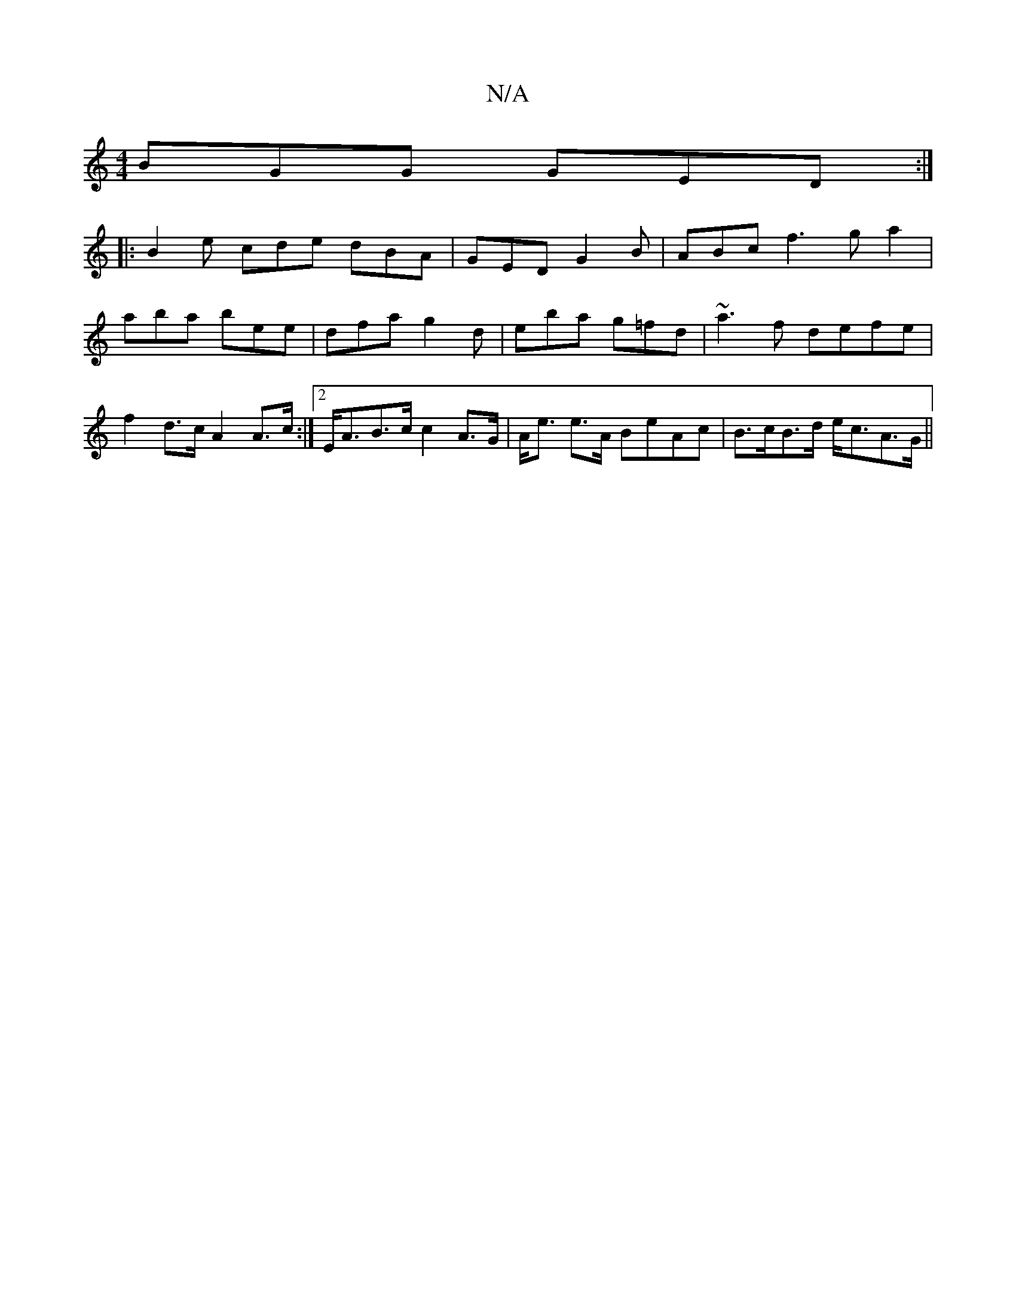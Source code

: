 X:1
T:N/A
M:4/4
R:N/A
K:Cmajor
 BGG GED :|
|:B2e cde dBA|GED G2B| ABc f3 ga2|aba bee|dfa g2d|eba g=fd|~a3f defe|f2 d>c A2 A>c:|2 E<AB>c c2 A>G|A<e e>A BeAc|B>cB>d e<cA>G||

D2 D(D D2) d2d/c/ c2dB|[1 E3-D2G|"G"G>A2 EGBA|EBcd g3g|fe"